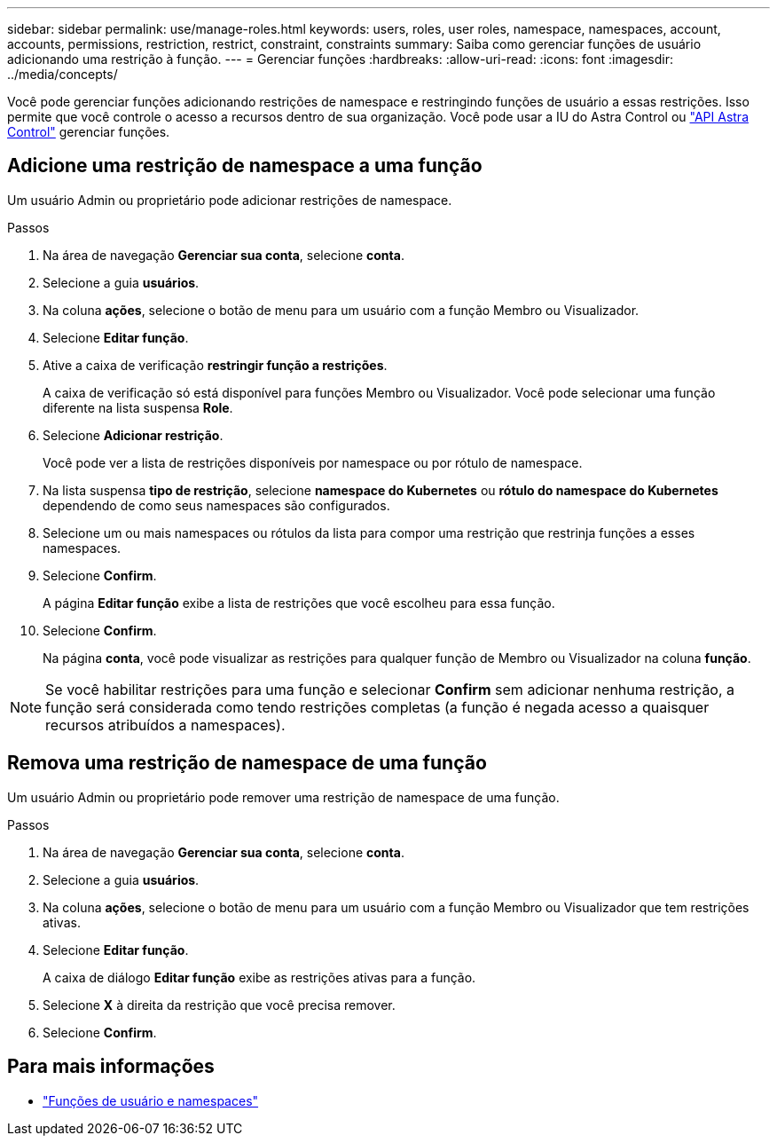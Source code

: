 ---
sidebar: sidebar 
permalink: use/manage-roles.html 
keywords: users, roles, user roles, namespace, namespaces, account, accounts, permissions, restriction, restrict, constraint, constraints 
summary: Saiba como gerenciar funções de usuário adicionando uma restrição à função. 
---
= Gerenciar funções
:hardbreaks:
:allow-uri-read: 
:icons: font
:imagesdir: ../media/concepts/


Você pode gerenciar funções adicionando restrições de namespace e restringindo funções de usuário a essas restrições. Isso permite que você controle o acesso a recursos dentro de sua organização. Você pode usar a IU do Astra Control ou https://docs.netapp.com/us-en/astra-automation-2204/index.html["API Astra Control"^] gerenciar funções.



== Adicione uma restrição de namespace a uma função

Um usuário Admin ou proprietário pode adicionar restrições de namespace.

.Passos
. Na área de navegação *Gerenciar sua conta*, selecione *conta*.
. Selecione a guia *usuários*.
. Na coluna *ações*, selecione o botão de menu para um usuário com a função Membro ou Visualizador.
. Selecione *Editar função*.
. Ative a caixa de verificação *restringir função a restrições*.
+
A caixa de verificação só está disponível para funções Membro ou Visualizador. Você pode selecionar uma função diferente na lista suspensa *Role*.

. Selecione *Adicionar restrição*.
+
Você pode ver a lista de restrições disponíveis por namespace ou por rótulo de namespace.

. Na lista suspensa *tipo de restrição*, selecione *namespace do Kubernetes* ou *rótulo do namespace do Kubernetes* dependendo de como seus namespaces são configurados.
. Selecione um ou mais namespaces ou rótulos da lista para compor uma restrição que restrinja funções a esses namespaces.
. Selecione *Confirm*.
+
A página *Editar função* exibe a lista de restrições que você escolheu para essa função.

. Selecione *Confirm*.
+
Na página *conta*, você pode visualizar as restrições para qualquer função de Membro ou Visualizador na coluna *função*.




NOTE: Se você habilitar restrições para uma função e selecionar *Confirm* sem adicionar nenhuma restrição, a função será considerada como tendo restrições completas (a função é negada acesso a quaisquer recursos atribuídos a namespaces).



== Remova uma restrição de namespace de uma função

Um usuário Admin ou proprietário pode remover uma restrição de namespace de uma função.

.Passos
. Na área de navegação *Gerenciar sua conta*, selecione *conta*.
. Selecione a guia *usuários*.
. Na coluna *ações*, selecione o botão de menu para um usuário com a função Membro ou Visualizador que tem restrições ativas.
. Selecione *Editar função*.
+
A caixa de diálogo *Editar função* exibe as restrições ativas para a função.

. Selecione *X* à direita da restrição que você precisa remover.
. Selecione *Confirm*.




== Para mais informações

* link:../concepts/user-roles-namespaces.html["Funções de usuário e namespaces"]

